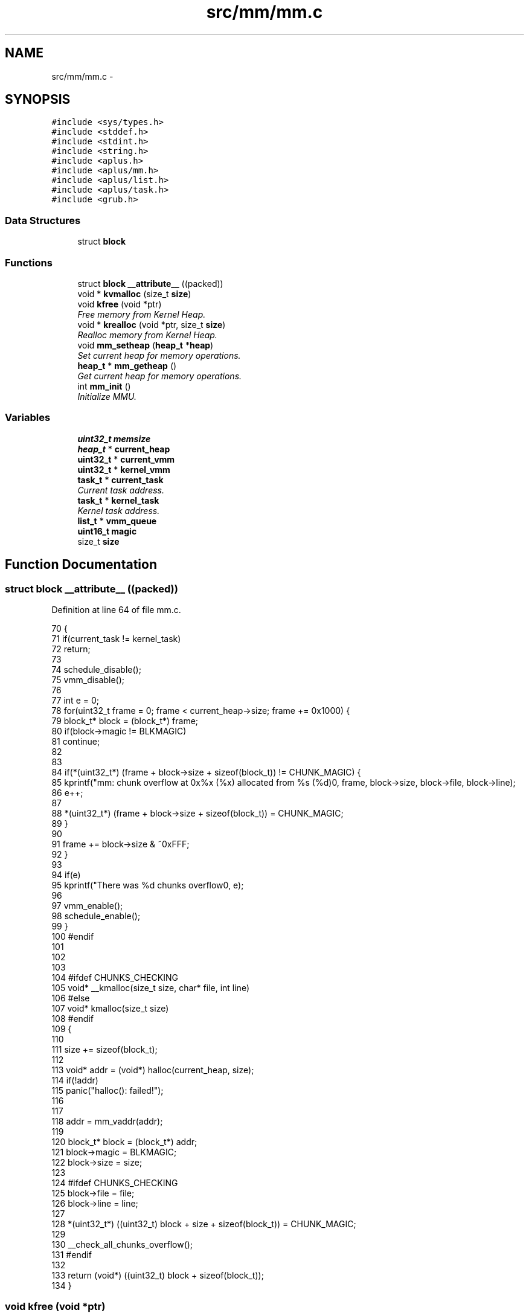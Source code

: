 .TH "src/mm/mm.c" 3 "Sun Nov 16 2014" "Version 0.1" "aPlus" \" -*- nroff -*-
.ad l
.nh
.SH NAME
src/mm/mm.c \- 
.SH SYNOPSIS
.br
.PP
\fC#include <sys/types\&.h>\fP
.br
\fC#include <stddef\&.h>\fP
.br
\fC#include <stdint\&.h>\fP
.br
\fC#include <string\&.h>\fP
.br
\fC#include <aplus\&.h>\fP
.br
\fC#include <aplus/mm\&.h>\fP
.br
\fC#include <aplus/list\&.h>\fP
.br
\fC#include <aplus/task\&.h>\fP
.br
\fC#include <grub\&.h>\fP
.br

.SS "Data Structures"

.in +1c
.ti -1c
.RI "struct \fBblock\fP"
.br
.in -1c
.SS "Functions"

.in +1c
.ti -1c
.RI "struct \fBblock\fP \fB__attribute__\fP ((packed))"
.br
.ti -1c
.RI "void * \fBkvmalloc\fP (size_t \fBsize\fP)"
.br
.ti -1c
.RI "void \fBkfree\fP (void *ptr)"
.br
.RI "\fIFree memory from Kernel Heap\&. \fP"
.ti -1c
.RI "void * \fBkrealloc\fP (void *ptr, size_t \fBsize\fP)"
.br
.RI "\fIRealloc memory from Kernel Heap\&. \fP"
.ti -1c
.RI "void \fBmm_setheap\fP (\fBheap_t\fP *\fBheap\fP)"
.br
.RI "\fISet current heap for memory operations\&. \fP"
.ti -1c
.RI "\fBheap_t\fP * \fBmm_getheap\fP ()"
.br
.RI "\fIGet current heap for memory operations\&. \fP"
.ti -1c
.RI "int \fBmm_init\fP ()"
.br
.RI "\fIInitialize MMU\&. \fP"
.in -1c
.SS "Variables"

.in +1c
.ti -1c
.RI "\fBuint32_t\fP \fBmemsize\fP"
.br
.ti -1c
.RI "\fBheap_t\fP * \fBcurrent_heap\fP"
.br
.ti -1c
.RI "\fBuint32_t\fP * \fBcurrent_vmm\fP"
.br
.ti -1c
.RI "\fBuint32_t\fP * \fBkernel_vmm\fP"
.br
.ti -1c
.RI "\fBtask_t\fP * \fBcurrent_task\fP"
.br
.RI "\fICurrent task address\&. \fP"
.ti -1c
.RI "\fBtask_t\fP * \fBkernel_task\fP"
.br
.RI "\fIKernel task address\&. \fP"
.ti -1c
.RI "\fBlist_t\fP * \fBvmm_queue\fP"
.br
.ti -1c
.RI "\fBuint16_t\fP \fBmagic\fP"
.br
.ti -1c
.RI "size_t \fBsize\fP"
.br
.in -1c
.SH "Function Documentation"
.PP 
.SS "struct \fBblock\fP __attribute__ ((packed))"

.PP
Definition at line 64 of file mm\&.c\&.
.PP
.nf
70                                           {
71     if(current_task != kernel_task)
72         return;
73 
74     schedule_disable();
75     vmm_disable();
76     
77     int e = 0;
78     for(uint32_t frame = 0; frame < current_heap->size; frame += 0x1000) {
79         block_t* block = (block_t*) frame;
80         if(block->magic != BLKMAGIC)
81             continue;
82 
83 
84         if(*(uint32_t*) (frame + block->size + sizeof(block_t)) != CHUNK_MAGIC) {
85             kprintf("mm: chunk overflow at 0x%x (%x) allocated from %s (%d)\n", frame, block->size, block->file, block->line);
86             e++;
87 
88             *(uint32_t*) (frame + block->size + sizeof(block_t)) = CHUNK_MAGIC;
89         }
90 
91         frame += block->size & ~0xFFF;
92     }
93     
94     if(e)
95         kprintf("There was %d chunks overflow\n", e);
96 
97     vmm_enable();
98     schedule_enable();
99 }
100 #endif
101 
102 
103 
104 #ifdef CHUNKS_CHECKING
105 void* __kmalloc(size_t size, char* file, int line)
106 #else
107 void* kmalloc(size_t size) 
108 #endif
109 {
110 
111     size += sizeof(block_t);
112 
113     void* addr = (void*) halloc(current_heap, size);
114     if(!addr)
115         panic("halloc(): failed!");
116 
117 
118     addr = mm_vaddr(addr);
119 
120     block_t* block = (block_t*) addr;
121     block->magic = BLKMAGIC;
122     block->size = size;
123 
124 #ifdef CHUNKS_CHECKING
125     block->file = file;
126     block->line = line;
127 
128     *(uint32_t*) ((uint32_t) block + size + sizeof(block_t)) = CHUNK_MAGIC;
129 
130     __check_all_chunks_overflow();
131 #endif
132 
133     return (void*) ((uint32_t) block + sizeof(block_t));
134 }
.fi
.SS "void kfree (void *ptr)"

.PP
Free memory from Kernel Heap\&. 
.PP
\fBParameters:\fP
.RS 4
\fIptr\fP Pointer to data allocated\&. 
.RE
.PP

.PP
Definition at line 151 of file mm\&.c\&.
.PP
References BLKMAGIC, hfree(), mm_align(), and mm_paddr()\&.
.PP
.nf
151                       {
152     if(!ptr)
153         return;
154         
155     
156     block_t* block = (block_t*) ptr;
157     block--;
158 
159     if(block->magic != BLKMAGIC)
160         return;
161 
162 
163     size_t size = block->size;
164     block->size = 0;
165     block->magic = 0;
166     
167 #ifdef CHUNKS_CHECKING
168     block->file = 0;
169     block->line = 0;
170 #endif
171     
172     hfree(current_heap, mm_paddr(mm_align(ptr)), size);
173 }
.fi
.SS "void* krealloc (void *ptr, size_tsize)"

.PP
Realloc memory from Kernel Heap\&. 
.PP
\fBParameters:\fP
.RS 4
\fIptr\fP Pointer to data allocated\&. 
.br
\fIsize\fP Size of data to alloc\&. 
.RE
.PP
\fBReturns:\fP
.RS 4
Virtual Address of data\&. 
.RE
.PP

.PP
Definition at line 182 of file mm\&.c\&.
.PP
References BLKMAGIC, kfree(), and kmalloc()\&.
.PP
.nf
182                                        {
183     if(ptr == NULL)
184         return kmalloc(size);
185         
186     if(size == 0) {
187         kfree(ptr);
188         return NULL;
189     }   
190 
191     block_t* block = (block_t*) ptr;
192     block--;
193 
194     if(block->magic != BLKMAGIC)
195         return NULL;
196         
197     void* newptr = kmalloc(size);
198     if(!newptr)
199         return NULL;
200         
201     if(size > block->size)
202         size = block->size;
203         
204     memcpy(newptr, ptr, size);
205     kfree(ptr);
206     
207     return newptr;
208 }
.fi
.SS "void* kvmalloc (size_tsize)"

.PP
Definition at line 137 of file mm\&.c\&.
.PP
References halloc(), mm_vaddr(), and panic()\&.
.PP
.nf
137                             {
138     void* addr = (void*) halloc(current_heap, size);
139     if(!addr)
140         panic("halloc(): failed!");
141 
142 
143     addr = mm_vaddr(addr);
144     return addr;
145 }
.fi
.SS "\fBheap_t\fP* mm_getheap ()"

.PP
Get current heap for memory operations\&. 
.PP
Definition at line 222 of file mm\&.c\&.
.PP
References current_heap\&.
.PP
.nf
222                      {
223     return current_heap;
224 }
.fi
.SS "int mm_init ()"

.PP
Initialize MMU\&. 
.PP
Definition at line 230 of file mm\&.c\&.
.PP
References kheap_init(), mbd, BootInfo_t::mem_lower, BootInfo_t::mem_upper, memsize, vmm_init(), and VMM_MAX_MEMORY\&.
.PP
.nf
230               {
231 
232     memsize = (mbd->mem_upper + mbd->mem_lower) * 1024;
233     if(memsize > VMM_MAX_MEMORY)
234         memsize = VMM_MAX_MEMORY;
235 
236 
237     kheap_init();
238     vmm_init();
239 
240     return 0;
241 }
.fi
.SS "void mm_setheap (\fBheap_t\fP *heap)"

.PP
Set current heap for memory operations\&. 
.PP
Definition at line 215 of file mm\&.c\&.
.PP
.nf
215                               {
216     current_heap = heap;
217 }
.fi
.SH "Variable Documentation"
.PP 
.SS "\fBheap_t\fP* current_heap"

.PP
Definition at line 45 of file mm\&.c\&.
.SS "\fBtask_t\fP* current_task"

.PP
Current task address\&. 
.PP
Definition at line 37 of file sched\&.c\&.
.SS "\fBuint32_t\fP* current_vmm"

.PP
Definition at line 46 of file paging\&.c\&.
.SS "\fBtask_t\fP* kernel_task"

.PP
Kernel task address\&. 
.PP
Definition at line 42 of file sched\&.c\&.
.SS "\fBuint32_t\fP* kernel_vmm"

.PP
Definition at line 47 of file paging\&.c\&.
.SS "\fBuint16_t\fP magic"

.PP
Definition at line 54 of file mm\&.c\&.
.SS "\fBuint32_t\fP memsize"

.PP
\fBSee also:\fP
.RS 4
\fBaplus/mm\&.h\fP 
.RE
.PP

.PP
Definition at line 44 of file mm\&.c\&.
.SS "size_t size"

.PP
Definition at line 55 of file mm\&.c\&.
.SS "\fBlist_t\fP* vmm_queue"

.PP
Definition at line 49 of file paging\&.c\&.
.SH "Author"
.PP 
Generated automatically by Doxygen for aPlus from the source code\&.
